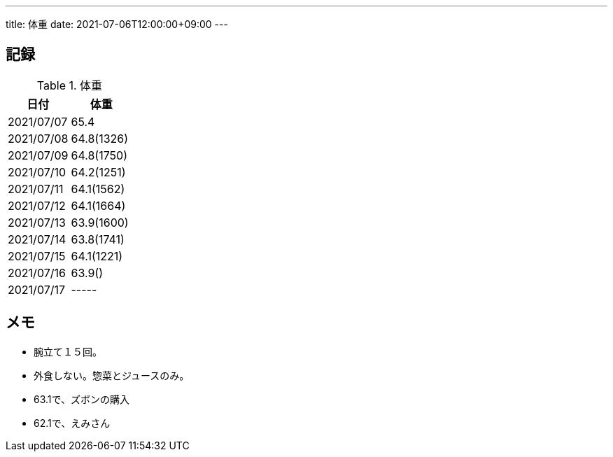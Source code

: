 ---
title: 体重
date: 2021-07-06T12:00:00+09:00
---

== 記録

.体重
[options="header"]
|=======================
|日付|体重
|2021/07/07|65.4
|2021/07/08|64.8(1326)
|2021/07/09|64.8(1750)
|2021/07/10|64.2(1251)
|2021/07/11|64.1(1562)
|2021/07/12|64.1(1664)
|2021/07/13|63.9(1600)
|2021/07/14|63.8(1741)
|2021/07/15|64.1(1221)
|2021/07/16|63.9()
|2021/07/17|-----
|=======================

== メモ

* 腕立て１５回。
* 外食しない。惣菜とジュースのみ。
* 63.1で、ズボンの購入
* 62.1で、えみさん